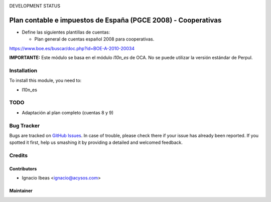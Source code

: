 .. image:: https://img.shields.io/badge/licence-AGPL--3-blue.svg
   :target: http://www.gnu.org/licenses/agpl-3.0-standalone.html
   :alt: License: AGPL-3

DEVELOPMENT STATUS

==============================================================
Plan contable e impuestos de España (PGCE 2008) - Cooperativas
==============================================================

* Define las siguientes plantillas de cuentas:

  * Plan general de cuentas español 2008 para cooperativas.

https://www.boe.es/buscar/doc.php?id=BOE-A-2010-20034

**IMPORTANTE:** Este módulo se basa en el módulo  *l10n_es* de OCA. No se puede
utilizar la versión estándar de Perpul.

Installation
============

To install this module, you need to:

* l10n_es

TODO
====

* Adaptación al plan completo (cuentas 8 y 9)

Bug Tracker
===========

Bugs are tracked on `GitHub Issues
<https://github.com/acysos/odoo-addons/issues>`_. In case of trouble, please
check there if your issue has already been reported. If you spotted it first,
help us smashing it by providing a detailed and welcomed feedback.

Credits
=======

Contributors
------------

* Ignacio Ibeas <ignacio@acysos.com>


Maintainer
----------

.. image:: https://acysos.com/logo.png
   :alt: Acysos S.L.
   :target: https://www.acysos.com
